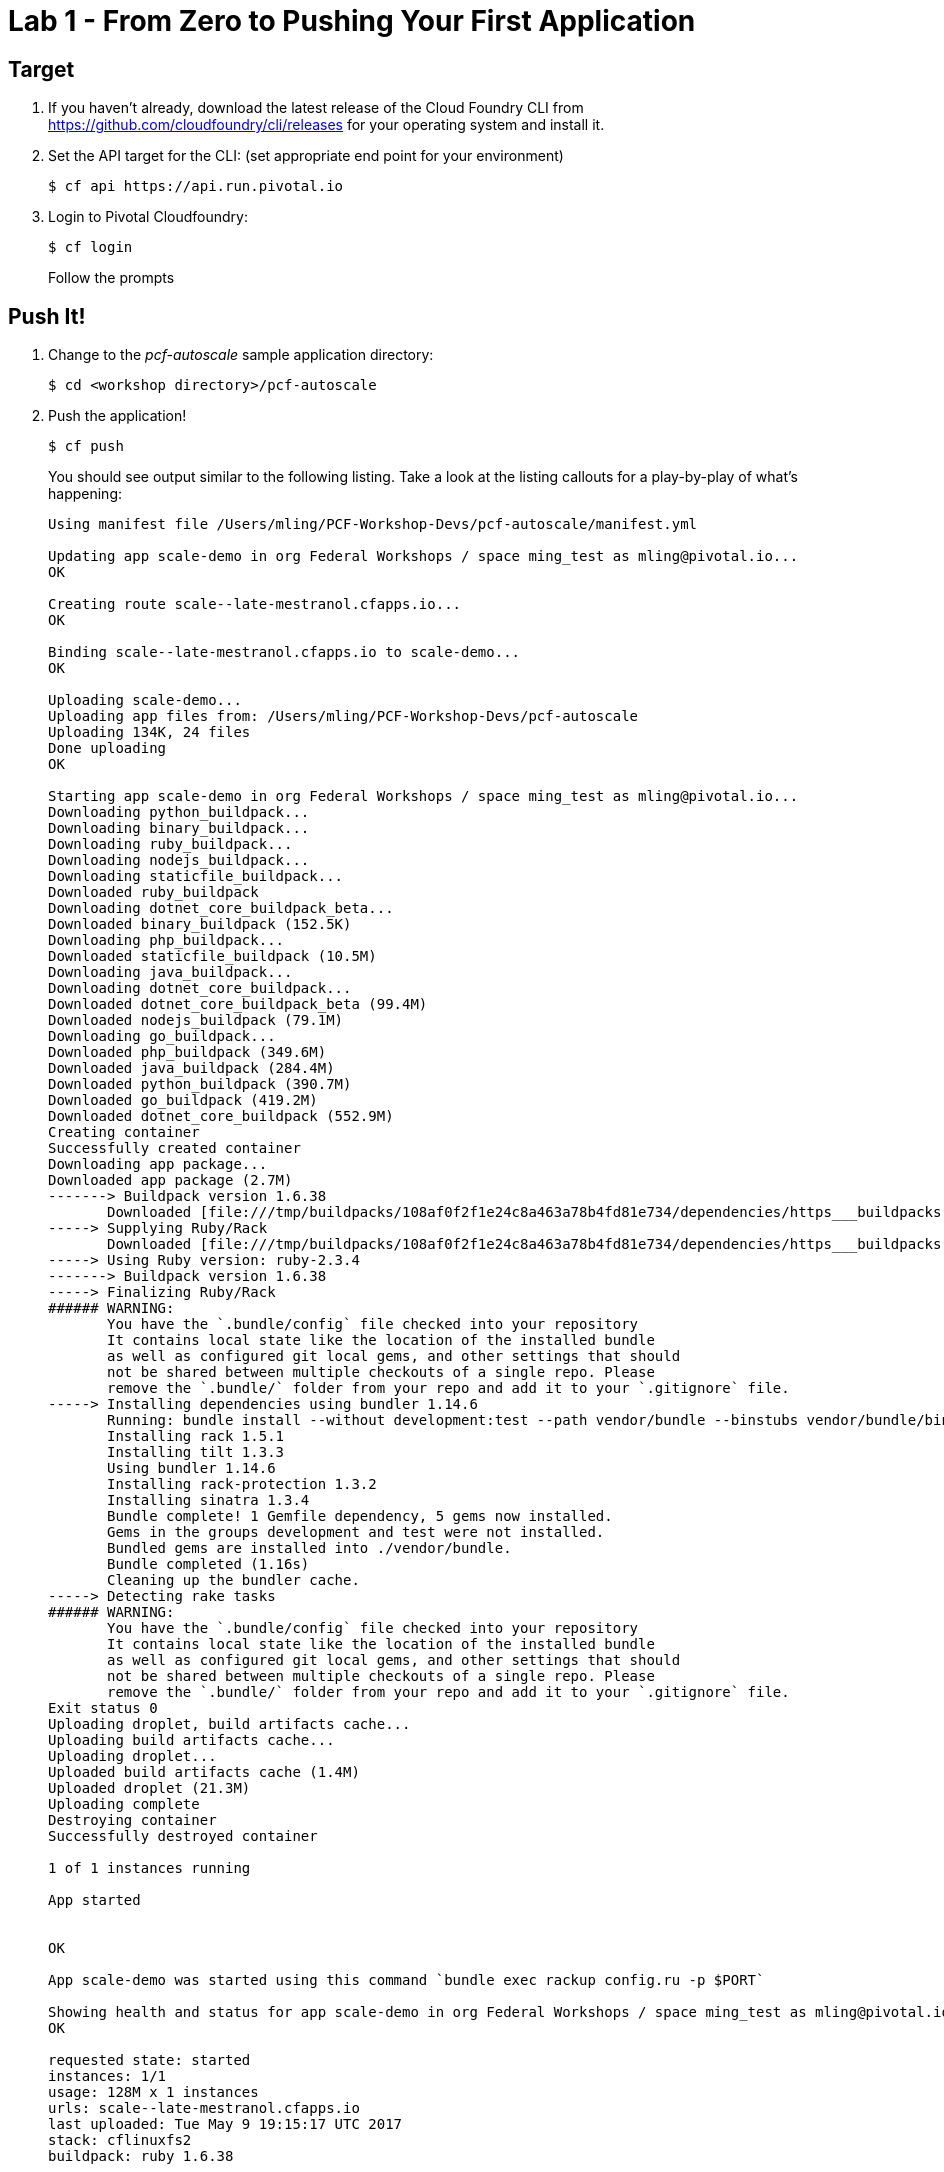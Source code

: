 = Lab 1 - From Zero to Pushing Your First Application

== Target

. If you haven't already, download the latest release of the Cloud Foundry CLI from https://github.com/cloudfoundry/cli/releases for your operating system and install it.

. Set the API target for the CLI: (set appropriate end point for your environment)
+
----
$ cf api https://api.run.pivotal.io
----

. Login to Pivotal Cloudfoundry:
+
----
$ cf login
----
+
Follow the prompts

== Push It!

. Change to the _pcf-autoscale_ sample application directory:
+
----
$ cd <workshop directory>/pcf-autoscale
----

. Push the application!
+
----
$ cf push
----
+
You should see output similar to the following listing. Take a look at the listing callouts for a play-by-play of what's happening:
+
====
----
Using manifest file /Users/mling/PCF-Workshop-Devs/pcf-autoscale/manifest.yml

Updating app scale-demo in org Federal Workshops / space ming_test as mling@pivotal.io...
OK

Creating route scale--late-mestranol.cfapps.io...
OK

Binding scale--late-mestranol.cfapps.io to scale-demo...
OK

Uploading scale-demo...
Uploading app files from: /Users/mling/PCF-Workshop-Devs/pcf-autoscale
Uploading 134K, 24 files
Done uploading
OK

Starting app scale-demo in org Federal Workshops / space ming_test as mling@pivotal.io...
Downloading python_buildpack...
Downloading binary_buildpack...
Downloading ruby_buildpack...
Downloading nodejs_buildpack...
Downloading staticfile_buildpack...
Downloaded ruby_buildpack
Downloading dotnet_core_buildpack_beta...
Downloaded binary_buildpack (152.5K)
Downloading php_buildpack...
Downloaded staticfile_buildpack (10.5M)
Downloading java_buildpack...
Downloading dotnet_core_buildpack...
Downloaded dotnet_core_buildpack_beta (99.4M)
Downloaded nodejs_buildpack (79.1M)
Downloading go_buildpack...
Downloaded php_buildpack (349.6M)
Downloaded java_buildpack (284.4M)
Downloaded python_buildpack (390.7M)
Downloaded go_buildpack (419.2M)
Downloaded dotnet_core_buildpack (552.9M)
Creating container
Successfully created container
Downloading app package...
Downloaded app package (2.7M)
-------> Buildpack version 1.6.38
       Downloaded [file:///tmp/buildpacks/108af0f2f1e24c8a463a78b4fd81e734/dependencies/https___buildpacks.cloudfoundry.org_dependencies_bundler_bundler-1.14.6-d7236b1f.tgz]
-----> Supplying Ruby/Rack
       Downloaded [file:///tmp/buildpacks/108af0f2f1e24c8a463a78b4fd81e734/dependencies/https___buildpacks.cloudfoundry.org_dependencies_ruby_ruby-2.3.4-linux-x64-8939735f.tgz]
-----> Using Ruby version: ruby-2.3.4
-------> Buildpack version 1.6.38
-----> Finalizing Ruby/Rack
###### WARNING:
       You have the `.bundle/config` file checked into your repository
       It contains local state like the location of the installed bundle
       as well as configured git local gems, and other settings that should
       not be shared between multiple checkouts of a single repo. Please
       remove the `.bundle/` folder from your repo and add it to your `.gitignore` file.
-----> Installing dependencies using bundler 1.14.6
       Running: bundle install --without development:test --path vendor/bundle --binstubs vendor/bundle/bin --jobs=4 --retry=4 --deployment
       Installing rack 1.5.1
       Installing tilt 1.3.3
       Using bundler 1.14.6
       Installing rack-protection 1.3.2
       Installing sinatra 1.3.4
       Bundle complete! 1 Gemfile dependency, 5 gems now installed.
       Gems in the groups development and test were not installed.
       Bundled gems are installed into ./vendor/bundle.
       Bundle completed (1.16s)
       Cleaning up the bundler cache.
-----> Detecting rake tasks
###### WARNING:
       You have the `.bundle/config` file checked into your repository
       It contains local state like the location of the installed bundle
       as well as configured git local gems, and other settings that should
       not be shared between multiple checkouts of a single repo. Please
       remove the `.bundle/` folder from your repo and add it to your `.gitignore` file.
Exit status 0
Uploading droplet, build artifacts cache...
Uploading build artifacts cache...
Uploading droplet...
Uploaded build artifacts cache (1.4M)
Uploaded droplet (21.3M)
Uploading complete
Destroying container
Successfully destroyed container

1 of 1 instances running

App started


OK

App scale-demo was started using this command `bundle exec rackup config.ru -p $PORT`

Showing health and status for app scale-demo in org Federal Workshops / space ming_test as mling@pivotal.io...
OK

requested state: started
instances: 1/1
usage: 128M x 1 instances
urls: scale--late-mestranol.cfapps.io
last uploaded: Tue May 9 19:15:17 UTC 2017
stack: cflinuxfs2
buildpack: ruby 1.6.38

     state     since                    cpu    memory      disk      details
#0   running   2017-05-09 03:16:56 PM   0.0%   0 of 128M   0 of 1G
----
<1> The CLI is using a manifest to provide necessary configuration details such as application name, memory to be allocated, and path to the application artifact.
Take a look at `manifest.yml` to see how.
<2> In most cases, the CLI indicates each Cloud Foundry API call as it happens.
In this case, the CLI has created an application record for _scale-demo_ in your assigned space.
<3> All HTTP/HTTPS requests to applications will flow through Cloud Foundry's front-end router called http://docs.cloudfoundry.org/concepts/architecture/router.html[(Go)Router].
Here the CLI is creating a route with random word tokens inserted (again, see `manifest.yml` for a hint!) to prevent route collisions across the default `devcloudwest.inbcu.com` domain.
<4> Now the CLI is _binding_ the created route to the application.
Routes can actually be bound to multiple applications to support techniques such as http://www.mattstine.com/2013/07/10/blue-green-deployments-on-cloudfoundry[blue-green deployments].
<5> The CLI finally uploads the application bits to Pivotal Cloud Foundry. Notice that it's uploading _24 files_! This is because Cloud Foundry actually explodes a ZIP artifact before uploading it for caching purposes.
<6> Now we begin the staging process. The https://github.com/cloudfoundry/ruby-buildpack[Ruby Buildpack] is responsible for assembling the runtime components necessary to run the application.
<7> Here we see the version of the Ruby that has been chosen and installed.
<8> And here we see our apps dependencies that have been discovered and installed.
<9> The complete package of your application and all of its necessary runtime components is called a _droplet_.
Here the droplet is being uploaded to Pivotal Cloudfoundry's internal blobstore so that it can be easily copied to one or more _http://docs.cloudfoundry.org/concepts/architecture/execution-agent.html[Droplet Execution Agents (DEA's)]_ for execution.
<10> The CLI tells you exactly what command and argument set was used to start your application.
<11> Finally the CLI reports the current status of your application's health.
====

. Visit the application in your browser by hitting the route that was generated by the CLI:
+
image::lab-ruby.png[]

== Interact with App from CF CLI

. Get information about the currently deployed application using CLI apps command:
+
----
$ cf apps
----
+
Note the application name for next steps

. Get information about running instances, memory, CPU, and other statistics using CLI instances command
+
----
$ cf app <<app_name>>
----

. Stop the deployed application using the CLI
+
----
$ cf stop <<app_name>>
----

. Delete the deployed application using the CLI
+
----
$ cf delete <<app_name>>
----
